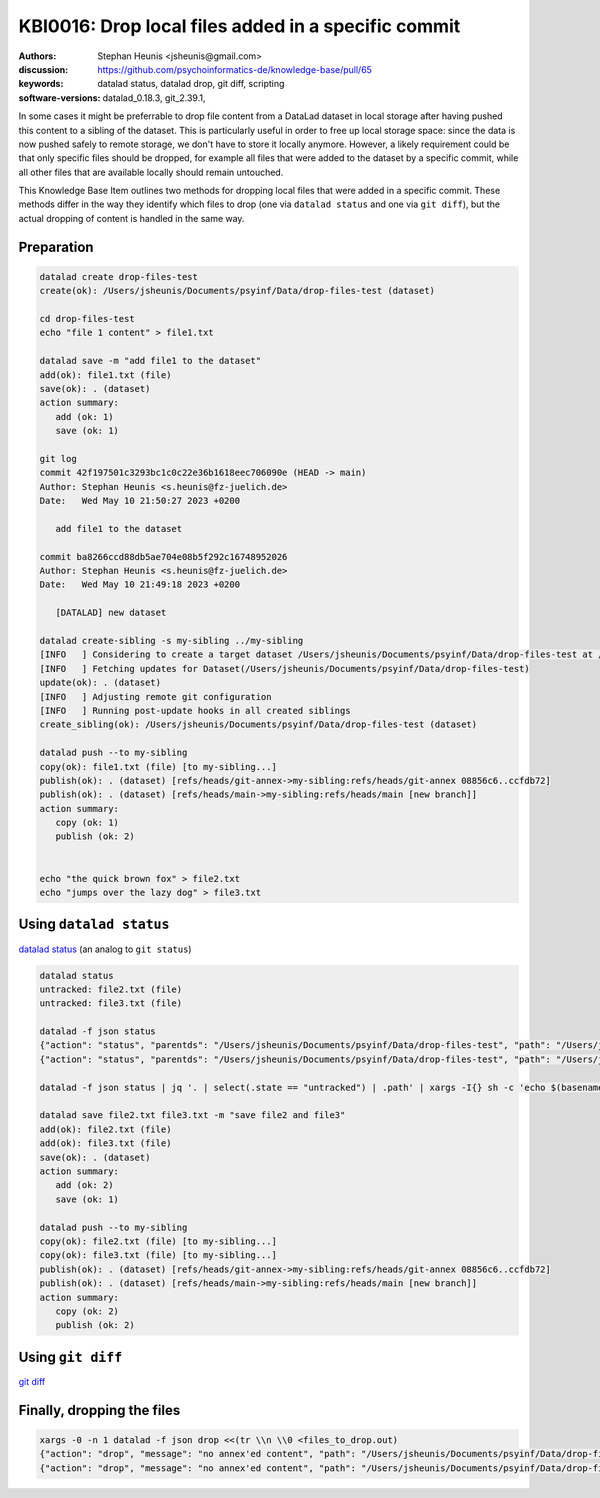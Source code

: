 .. index::
   single: datalad; drop
   single: datalad; status

KBI0016: Drop local files added in a specific commit
====================================================

:authors: Stephan Heunis <jsheunis@gmail.com>
:discussion: https://github.com/psychoinformatics-de/knowledge-base/pull/65
:keywords: datalad status, datalad drop, git diff, scripting
:software-versions: datalad_0.18.3, git_2.39.1, 


In some cases it might be preferrable to drop file content from a DataLad dataset in local
storage after having pushed this content to a sibling of the dataset. This is particularly
useful in order to free up local storage space: since the data is now pushed safely to
remote storage, we don't have to store it locally anymore. However, a likely requirement
could be that only specific files should be dropped, for example all files that were added
to the dataset by a specific commit, while all other files that are available locally
should remain untouched.

This Knowledge Base Item outlines two methods for dropping local files that were added in
a specific commit. These methods differ in the way they identify which files to drop (one
via ``datalad status`` and one via ``git diff``), but the actual dropping of content is
handled in the same way.

Preparation
-----------

.. code-block:: console

   datalad create drop-files-test
   create(ok): /Users/jsheunis/Documents/psyinf/Data/drop-files-test (dataset)
   
   cd drop-files-test
   echo "file 1 content" > file1.txt
   
   datalad save -m "add file1 to the dataset"
   add(ok): file1.txt (file)
   save(ok): . (dataset)
   action summary:
      add (ok: 1)
      save (ok: 1)
   
   git log
   commit 42f197501c3293bc1c0c22e36b1618eec706090e (HEAD -> main)
   Author: Stephan Heunis <s.heunis@fz-juelich.de>
   Date:   Wed May 10 21:50:27 2023 +0200

      add file1 to the dataset

   commit ba8266ccd88db5ae704e08b5f292c16748952026
   Author: Stephan Heunis <s.heunis@fz-juelich.de>
   Date:   Wed May 10 21:49:18 2023 +0200

      [DATALAD] new dataset
   
   datalad create-sibling -s my-sibling ../my-sibling
   [INFO   ] Considering to create a target dataset /Users/jsheunis/Documents/psyinf/Data/drop-files-test at /Users/jsheunis/Documents/psyinf/Data/my-sibling of localhost
   [INFO   ] Fetching updates for Dataset(/Users/jsheunis/Documents/psyinf/Data/drop-files-test)
   update(ok): . (dataset)
   [INFO   ] Adjusting remote git configuration
   [INFO   ] Running post-update hooks in all created siblings
   create_sibling(ok): /Users/jsheunis/Documents/psyinf/Data/drop-files-test (dataset)

   datalad push --to my-sibling
   copy(ok): file1.txt (file) [to my-sibling...]
   publish(ok): . (dataset) [refs/heads/git-annex->my-sibling:refs/heads/git-annex 08856c6..ccfdb72]
   publish(ok): . (dataset) [refs/heads/main->my-sibling:refs/heads/main [new branch]]
   action summary:
      copy (ok: 1)
      publish (ok: 2)


   echo "the quick brown fox" > file2.txt
   echo "jumps over the lazy dog" > file3.txt
   


Using ``datalad status``
------------------------

`datalad status`_ (an analog to ``git status``)

.. code-block:: console

   datalad status
   untracked: file2.txt (file)
   untracked: file3.txt (file)

   datalad -f json status
   {"action": "status", "parentds": "/Users/jsheunis/Documents/psyinf/Data/drop-files-test", "path": "/Users/jsheunis/Documents/psyinf/Data/drop-files-test/file2.txt", "refds": "/Users/jsheunis/Documents/psyinf/Data/drop-files-test", "state": "untracked", "status": "ok", "type": "file"}
   {"action": "status", "parentds": "/Users/jsheunis/Documents/psyinf/Data/drop-files-test", "path": "/Users/jsheunis/Documents/psyinf/Data/drop-files-test/file3.txt", "refds": "/Users/jsheunis/Documents/psyinf/Data/drop-files-test", "state": "untracked", "status": "ok", "type": "file"}

   datalad -f json status | jq '. | select(.state == "untracked") | .path' | xargs -I{} sh -c 'echo $(basename $1) >> "files_to_drop.out"' -- {}

   datalad save file2.txt file3.txt -m "save file2 and file3"
   add(ok): file2.txt (file)
   add(ok): file3.txt (file)
   save(ok): . (dataset)
   action summary:
      add (ok: 2)
      save (ok: 1)

   datalad push --to my-sibling
   copy(ok): file2.txt (file) [to my-sibling...]
   copy(ok): file3.txt (file) [to my-sibling...]
   publish(ok): . (dataset) [refs/heads/git-annex->my-sibling:refs/heads/git-annex 08856c6..ccfdb72]
   publish(ok): . (dataset) [refs/heads/main->my-sibling:refs/heads/main [new branch]]
   action summary:
      copy (ok: 2)
      publish (ok: 2)

.. _datalad status: https://docs.datalad.org/en/stable/generated/man/datalad-status.html

Using ``git diff``
------------------

`git diff`_

.. code-block:: console
   git diff --name-only 42f197501c3293bc1c0c22e36b1618eec706090e.. > files_to_drop.out


.. _git diff: https://git-scm.com/docs/git-diff


Finally, dropping the files
---------------------------

.. code-block:: console

   xargs -0 -n 1 datalad -f json drop <<(tr \\n \\0 <files_to_drop.out)
   {"action": "drop", "message": "no annex'ed content", "path": "/Users/jsheunis/Documents/psyinf/Data/drop-files-test/file2.txt", "refds": "/Users/jsheunis/Documents/psyinf/Data/drop-files-test", "status": "notneeded", "type": "file"}
   {"action": "drop", "message": "no annex'ed content", "path": "/Users/jsheunis/Documents/psyinf/Data/drop-files-test/file3.txt", "refds": "/Users/jsheunis/Documents/psyinf/Data/drop-files-test", "status": "notneeded", "type": "file"}